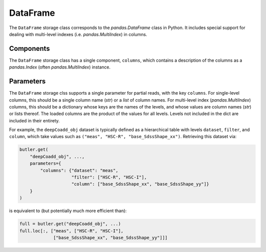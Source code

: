 .. _lsst.daf.butler-concrete_storage_classes_dataframe:

DataFrame
---------

The ``DataFrame`` storage class corresponds to the `pandas.DataFrame` class in Python.
It includes special support for dealing with multi-level indexes (i.e. `pandas.MultiIndex`) in columns.

Components
^^^^^^^^^^

The ``DataFrame`` storage class has a single component, ``columns``, which contains a description of the columns as a `pandas.Index` (often `pandas.MultiIndex`) instance.

Parameters
^^^^^^^^^^

The ``DataFrame`` storage clss supports a single parameter for partial reads, with the key ``columns``.
For single-level columns, this should be a single column name (`str`) or a `list` of column names.
For multi-level index (`pandas.MultiIndex`) columns, this should be a dictionary whose keys are the names of the levels, and whose values are column names (`str`) or lists thereof.
The loaded columns are the product of the values for all levels.
Levels not included in the dict are included in their entirety.

For example, the ``deepCoadd_obj`` dataset is typically defined as a hierarchical table with levels ``dataset``, ``filter``, and ``column``, which take values such as ``("meas", "HSC-R", "base_SdssShape_xx")``.
Retrieving this dataset via:

.. code-block:: python

   butler.get(
       "deepCoadd_obj", ...,
       parameters={
           "columns": {"dataset": "meas",
                       "filter": ["HSC-R", "HSC-I"],
                       "column": ["base_SdssShape_xx", "base_SdssShape_yy"]}
       }
   )

is equivalent to (but potentially much more efficient than):

.. code-block:: python

   full = butler.get("deepCoadd_obj", ...)
   full.loc[:, ["meas", ["HSC-R", "HSC-I"],
                ["base_SdssShape_xx", "base_SdssShape_yy"]]]
